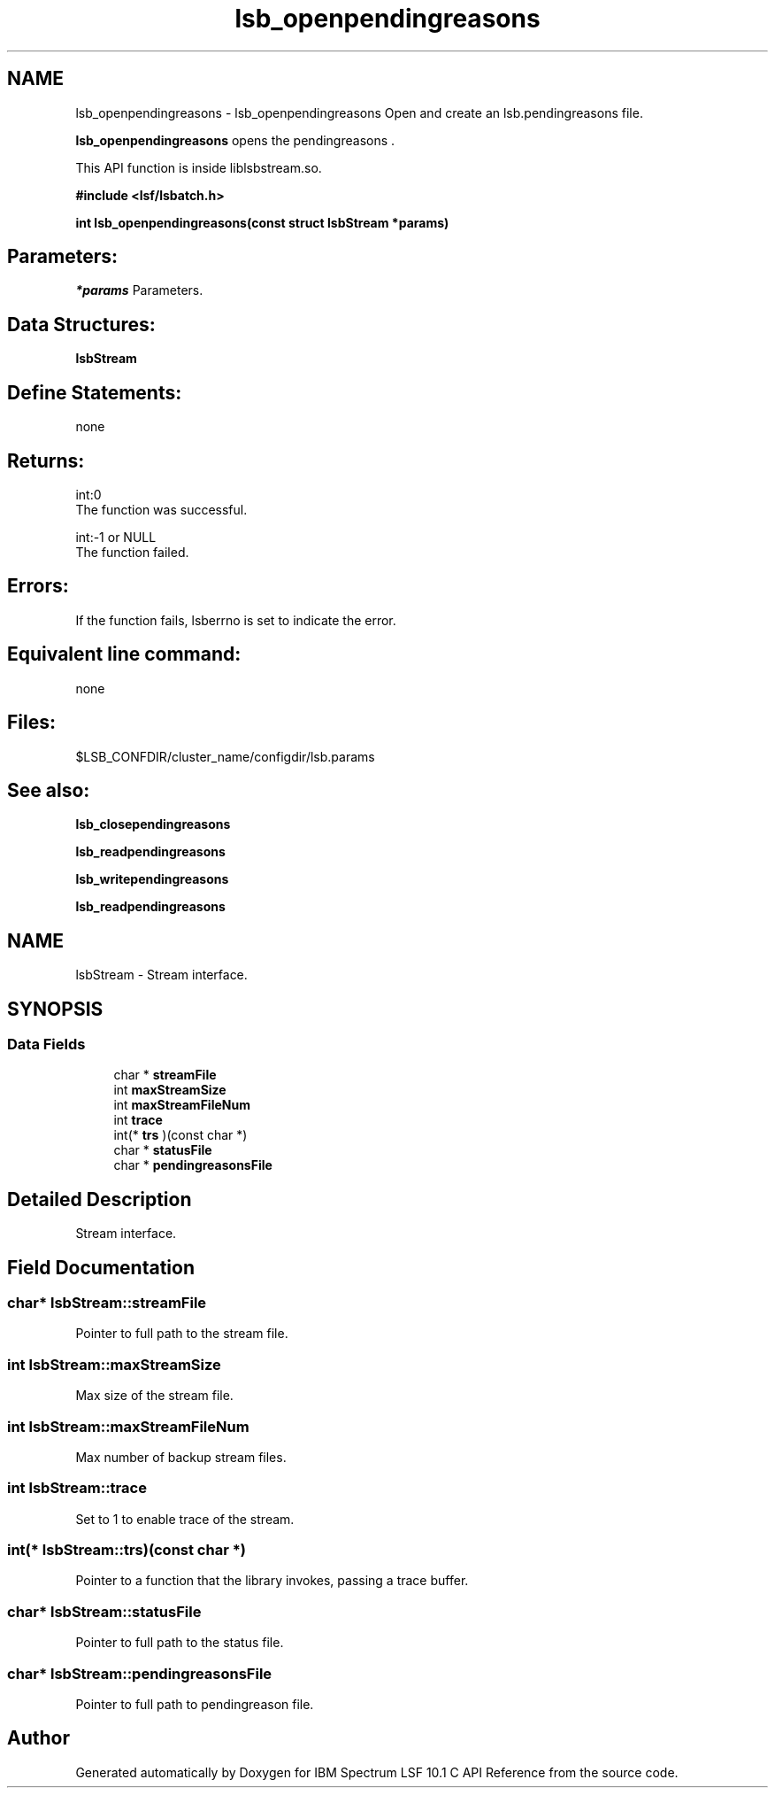 .TH "lsb_openpendingreasons" 3 "10 Jun 2021" "Version 10.1" "IBM Spectrum LSF 10.1 C API Reference" \" -*- nroff -*-
.ad l
.nh
.SH NAME
lsb_openpendingreasons \- lsb_openpendingreasons 
Open and create an lsb.pendingreasons file.
.PP
\fBlsb_openpendingreasons\fP opens the pendingreasons .
.PP
This API function is inside liblsbstream.so.
.PP
\fB#include <lsf/lsbatch.h>\fP
.PP
\fB int lsb_openpendingreasons(const struct lsbStream *params)\fP
.PP
.SH "Parameters:"
\fI*params\fP Parameters.
.PP
.SH "Data Structures:" 
.PP
\fBlsbStream\fP
.PP
.SH "Define Statements:" 
.PP
none
.PP
.SH "Returns:"
int:0 
.br
 The function was successful. 
.PP
int:-1 or NULL 
.br
 The function failed.
.PP
.SH "Errors:" 
.PP
If the function fails, lsberrno is set to indicate the error.
.PP
.SH "Equivalent line command:" 
.PP
none
.PP
.SH "Files:" 
.PP
$LSB_CONFDIR/cluster_name/configdir/lsb.params
.PP
.SH "See also:"
\fBlsb_closependingreasons\fP 
.PP
\fBlsb_readpendingreasons\fP 
.PP
\fBlsb_writependingreasons\fP 
.PP
\fBlsb_readpendingreasons\fP 
.PP

.ad l
.nh
.SH NAME
lsbStream \- Stream interface.  

.PP
.SH SYNOPSIS
.br
.PP
.SS "Data Fields"

.in +1c
.ti -1c
.RI "char * \fBstreamFile\fP"
.br
.ti -1c
.RI "int \fBmaxStreamSize\fP"
.br
.ti -1c
.RI "int \fBmaxStreamFileNum\fP"
.br
.ti -1c
.RI "int \fBtrace\fP"
.br
.ti -1c
.RI "int(* \fBtrs\fP )(const char *)"
.br
.ti -1c
.RI "char * \fBstatusFile\fP"
.br
.ti -1c
.RI "char * \fBpendingreasonsFile\fP"
.br
.in -1c
.SH "Detailed Description"
.PP 
Stream interface. 
.SH "Field Documentation"
.PP 
.SS "char* \fBlsbStream::streamFile\fP"
.PP
Pointer to full path to the stream file. 
.PP
.SS "int \fBlsbStream::maxStreamSize\fP"
.PP
Max size of the stream file. 
.PP
.SS "int \fBlsbStream::maxStreamFileNum\fP"
.PP
Max number of backup stream files. 
.PP
.SS "int \fBlsbStream::trace\fP"
.PP
Set to 1 to enable trace of the stream. 
.PP
.SS "int(* \fBlsbStream::trs\fP)(const char *)"
.PP
Pointer to a function that the library invokes, passing a trace buffer. 
.PP

.SS "char* \fBlsbStream::statusFile\fP"
.PP
Pointer to full path to the status file. 
.PP
.SS "char* \fBlsbStream::pendingreasonsFile\fP"
.PP
Pointer to full path to pendingreason file. 
.PP


.SH "Author"
.PP 
Generated automatically by Doxygen for IBM Spectrum LSF 10.1 C API Reference from the source code.

